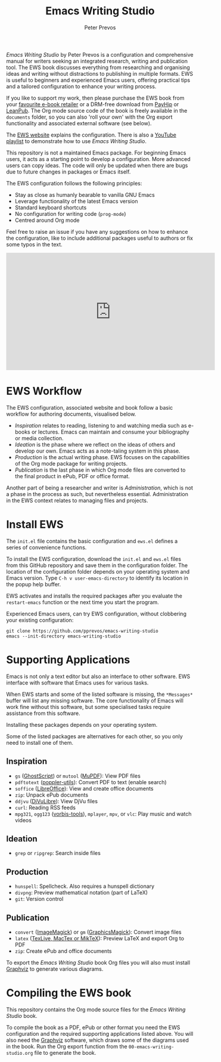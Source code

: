 #+title: Emacs Writing Studio
#+author: Peter Prevos

/Emacs Writing Studio/ by Peter Prevos is a configuration and comprehensive manual for writers seeking an integrated research, writing and publication tool. The EWS book discusses everything from researching and organising ideas and writing without distractions to publishing in multiple formats. EWS is useful to beginners and experienced Emacs users, offering practical tips and a tailored configuration to enhance your writing process.

#+attr_html: :alt Emacs Writing Studio logo :title Emacs Writing Studio logo :width 400
#+attr_org: :width 200
[[file:emacs-writing-studio.png]]

If you like to support my work, then please purchase the EWS book from your [[https://books2read.com/b/4NpgQ9][favourite e-book retailer]] or a DRM-free download from [[https://payhip.com/b/alhIJ][PayHip]] or [[https://leanpub.com/emacswritingstudio][LeanPub]]. The Org mode source code of the book is freely available in the =documents= folder, so you can also 'roll your own' with the Org export functionality and associated external software (see below).

The [[https://lucidmanager.org/tags/emacs][EWS website]] explains the configuration. There is also a [[https://www.youtube.com/watch?v=VGGYS09tlKA&list=PLGx4TR_jvOQDIT878vGDe1ElUlij3UEKI&pp=gAQB][YouTube playlist]] to demonstrate how to use /Emacs Writing Studio/.

This repository is not a maintained Emacs package. For beginning Emacs users, it acts as a starting point to develop a configuration. More advanced users can copy ideas. The code will only be updated when there are bugs due to future changes in packages or Emacs itself.

The EWS configuration follows the following principles:

- Stay as close as humanly bearable to vanilla GNU Emacs
- Leverage functionality of the latest Emacs version
- Standard keyboard shortcuts
- No configuration for writing code (~prog-mode~)
- Centred around Org mode
 
Feel free to raise an issue if you have any suggestions on how to enhance the configuration, like to include additional packages useful to authors or fix some typos in the text.

#+begin_export html
<iframe width="560" height="315" src="https://www.youtube.com/embed/5IJVDCpE3vA?si=rCu4Pon9PyrwLMix" title="YouTube video player" frameborder="0" allow="accelerometer; autoplay; clipboard-write; encrypted-media; gyroscope; picture-in-picture; web-share" referrerpolicy="strict-origin-when-cross-origin" allowfullscreen></iframe>
#+end_export

* EWS Workflow
The EWS configuration, associated website and book follow a basic workflow for authoring documents, visualised below.

[[file:documents/images/emacs-workflow.png]]

- /Inspiration/ relates to reading, listening to and watching media such as e-books or lectures. Emacs can maintain and consume your bibliography or media collection.
- /Ideation/ is the phase where we reflect on the ideas of others and develop our own. Emacs acts as a note-taling system in this phase.
- /Production/ is the actual writing phase. EWS focuses on the capabilities of the Org mode package for writing projects.
- /Publication/ is the last phase in which Org mode files are converted to the final product in ePub, PDF or office format.

Another part of being a researcher and writer is /Administration/, which is not a phase in the process as such, but nevertheless essential. Administration in the EWS context relates to managing files and projects.

* Install EWS
The =init.el= file contains the basic configuration and =ews.el= defines a series of convenience functions.

To install the EWS configuration, download the =init.el= and =ews.el= files from this GitHub repository and save them in the configuration folder. The location of the configuration folder depends on your operating system and Emacs version. Type =C-h v user-emacs-directory= to identify its location in the popup help buffer.

EWS activates and installs the required packages after you evaluate the ~restart-emacs~ function or the next time you start the program.

Experienced Emacs users, can try EWS configuration, without clobbering your existing configuration:

#+begin_src shell
  git clone https://github.com/pprevos/emacs-writing-studio
  emacs --init-directory emacs-writing-studio
#+end_src

* Supporting Applications
Emacs is not only a text editor but also an interface to other software. EWS interface with software that Emacs uses for various tasks.

When EWS starts and some of the listed software is missing, the =*Messages*= buffer will list any missing software. The core functionality of Emacs will work fine without this software, but some specialised tasks require assistance from this software.

Installing these packages depends on your operating system.

Some of the listed packages are alternatives for each other, so you only need to install one of them.

** Inspiration
- ~gs~ ([[https://www.ghostscript.com/][GhostScript]]) or ~mutool~ ([[https://mupdf.com/][MuPDF]]): View PDF files
- ~pdftotext~ ([[https://poppler.freedesktop.org/][poppler-utils]]): Convert PDF to text (enable search)
- ~soffice~ ([[https://www.libreoffice.org/][LibreOffice]]): View and create office documents
- ~zip~: Unpack ePub documents
- ~ddjvu~ ([[http://djvu.org/][DjVuLibre]]): View DjVu files
- ~curl~: Reading RSS feeds
- ~mpg321~, ~ogg123~ ([[https://www.xiph.org/][vorbis-tools]]), ~mplayer~, ~mpv~, or ~vlc~: Play music and watch videos
  
** Ideation
- ~grep~ or ~ripgrep~: Search inside files
    
** Production
- ~hunspell~: Spellcheck. Also requires a hunspell dictionary
- ~divpng~: Preview mathematical notation (part of LaTeX)
- ~git~: Version control
      
** Publication
- ~convert~ ([[https://imagemagick.org/][ImageMagick]]) or =gm= ([[http://www.graphicsmagick.org/][GraphicsMagick]]): Convert image files
- ~latex~ ([[https://www.latex-project.org/get/][TexLive, MacTex or MikTeX]]): Preview LaTeX and export Org to PDF
- ~zip~: Create ePub and office documents

To export the /Emacs Writing Studio/ book Org files you will also must install [[https://graphviz.org/][Graphviz]] to generate various diagrams. 

* Compiling the EWS book
This repository contains the Org mode source files for the /Emacs Writing Studio/ book.

To compile the book as a PDF, ePub or other format you need the EWS configuration and the required supporting applications listed above. You will also need the [[https://graphviz.org/][Graphviz]] software, which draws some of the diagrams used in the book. Run the Org export function from the =00-emacs-writing-studio.org= file to generate the book.
